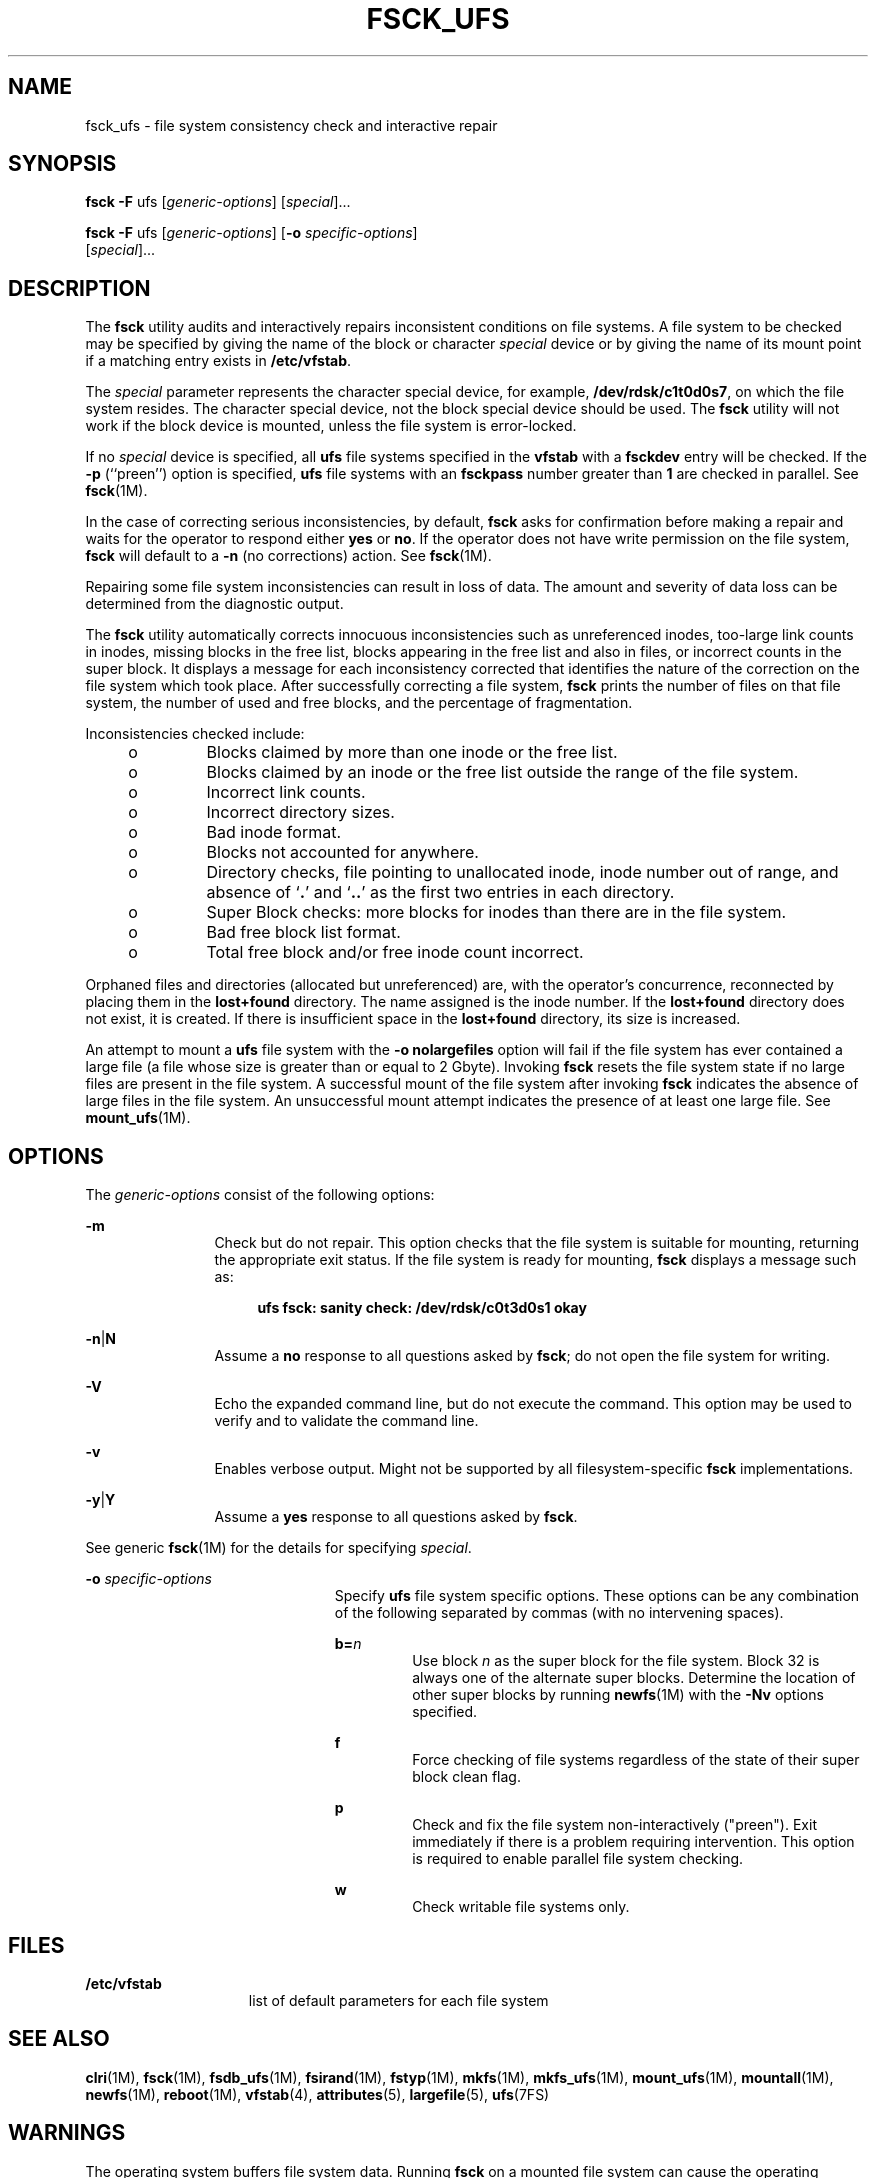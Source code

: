 '\" te
.\" Copyright (c) 2003, Sun Microsystems, Inc.  All Rights Reserved
.\" Copyright 1989 AT&T
.\" The contents of this file are subject to the terms of the Common Development and Distribution License (the "License").  You may not use this file except in compliance with the License.
.\" You can obtain a copy of the license at usr/src/OPENSOLARIS.LICENSE or http://www.opensolaris.org/os/licensing.  See the License for the specific language governing permissions and limitations under the License.
.\" When distributing Covered Code, include this CDDL HEADER in each file and include the License file at usr/src/OPENSOLARIS.LICENSE.  If applicable, add the following below this CDDL HEADER, with the fields enclosed by brackets "[]" replaced with your own identifying information: Portions Copyright [yyyy] [name of copyright owner]
.TH FSCK_UFS 8 "Aug 2, 2005"
.SH NAME
fsck_ufs \- file system consistency check and interactive repair
.SH SYNOPSIS
.LP
.nf
\fBfsck\fR \fB-F\fR ufs [\fIgeneric-options\fR] [\fIspecial\fR]...
.fi

.LP
.nf
\fBfsck\fR \fB-F\fR ufs [\fIgeneric-options\fR] [\fB-o\fR \fIspecific-options\fR]
     [\fIspecial\fR]...
.fi

.SH DESCRIPTION
.sp
.LP
The \fBfsck\fR utility audits and interactively repairs inconsistent conditions
on file systems. A file system to be checked may be specified by giving the
name of the block or character \fIspecial\fR device or by giving the name of
its mount point if a matching entry exists in \fB/etc/vfstab\fR.
.sp
.LP
The \fIspecial\fR parameter represents the character special device, for
example, \fB/dev/rdsk/c1t0d0s7\fR, on which the file system resides. The
character special device, not the block special device should be used. The
\fBfsck\fR utility will not work if the block device is mounted, unless the
file system is error-locked.
.sp
.LP
If no \fIspecial\fR device is specified, all \fBufs\fR file systems specified
in the \fBvfstab\fR with a \fBfsckdev\fR entry will be checked. If the \fB-p\fR
(``preen'') option is specified, \fBufs\fR file systems with an \fBfsckpass\fR
number greater than \fB1\fR are checked in parallel. See \fBfsck\fR(1M).
.sp
.LP
In the case of correcting serious inconsistencies, by default, \fBfsck\fR asks
for confirmation before making a repair and waits for the operator to respond
either \fByes\fR or \fBno\fR. If the operator does not have write permission on
the file system, \fBfsck\fR will default to a \fB-n\fR (no corrections) action.
See \fBfsck\fR(1M).
.sp
.LP
Repairing some file system inconsistencies can result in loss of data. The
amount and severity of data loss can be determined from the diagnostic output.
.sp
.LP
The \fBfsck\fR utility automatically corrects innocuous inconsistencies such as
unreferenced inodes, too-large link counts in inodes, missing blocks in the
free list, blocks appearing in the free list and also in files, or incorrect
counts in the super block. It displays a message for each inconsistency
corrected that identifies the nature of the correction on the file system which
took place. After successfully correcting a file system, \fBfsck\fR prints the
number of files on that file system, the number of used and free blocks, and
the percentage of fragmentation.
.sp
.LP
Inconsistencies checked include:
.RS +4
.TP
.ie t \(bu
.el o
Blocks claimed by more than one inode or the free list.
.RE
.RS +4
.TP
.ie t \(bu
.el o
Blocks claimed by an inode or the free list outside the range of the file
system.
.RE
.RS +4
.TP
.ie t \(bu
.el o
Incorrect link counts.
.RE
.RS +4
.TP
.ie t \(bu
.el o
Incorrect directory sizes.
.RE
.RS +4
.TP
.ie t \(bu
.el o
Bad inode format.
.RE
.RS +4
.TP
.ie t \(bu
.el o
Blocks not accounted for anywhere.
.RE
.RS +4
.TP
.ie t \(bu
.el o
Directory checks, file pointing to unallocated inode, inode number out of
range, and absence of `\fB\&.\fR' and `\fB\&.\|.\fR' as the first two entries
in each directory.
.RE
.RS +4
.TP
.ie t \(bu
.el o
Super Block checks: more blocks for inodes than there are in the file system.
.RE
.RS +4
.TP
.ie t \(bu
.el o
Bad free block list format.
.RE
.RS +4
.TP
.ie t \(bu
.el o
Total free block and/or free inode count incorrect.
.RE
.sp
.LP
Orphaned files and directories (allocated but unreferenced) are, with the
operator's concurrence, reconnected by placing them in the \fBlost+found\fR
directory. The name assigned is the inode number. If the \fBlost+found\fR
directory does not exist, it is created. If there is insufficient space in the
\fBlost+found\fR directory, its size is increased.
.sp
.LP
An attempt to mount a \fBufs\fR file system with the \fB\fR\fB-o\fR\fB
nolargefiles\fR option will fail if the file system has ever contained a large
file (a file whose size is greater than or equal to 2 Gbyte). Invoking
\fBfsck\fR resets the file system state if no large files are present in the
file system. A successful mount of the file system after invoking \fBfsck\fR
indicates the absence of large files in the file system. An unsuccessful mount
attempt indicates the presence of at least one large file. See
\fBmount_ufs\fR(1M).
.SH OPTIONS
.sp
.LP
The \fIgeneric-options\fR consist of the following options:
.sp
.ne 2
.na
\fB\fB-m\fR\fR
.ad
.RS 12n
Check but do not repair. This option checks that the file system is suitable
for mounting, returning the appropriate exit status. If the file system is
ready for mounting, \fBfsck\fR displays a message such as:
.sp
.ne 2
.na
\fB\fR
.ad
.sp .6
.RS 4n
\fBufs fsck: sanity check: /dev/rdsk/c0t3d0s1 okay\fR
.RE

.RE

.sp
.ne 2
.na
\fB\fB-n\fR\||\|\fBN\fR\fR
.ad
.RS 12n
Assume a \fBno\fR response to all questions asked by \fBfsck\fR; do not open
the file system for writing.
.RE

.sp
.ne 2
.na
\fB\fB-V\fR\fR
.ad
.RS 12n
Echo the expanded command line, but do not execute the command. This option may
be used to verify and to validate the command line.
.RE

.sp
.ne 2
.na
\fB\fB-v\fR\fR
.ad
.RS 12n
Enables verbose output. Might not be supported by all filesystem-specific
\fBfsck\fR implementations.
.RE

.sp
.ne 2
.na
\fB\fB-y\fR\||\|\fBY\fR\fR
.ad
.RS 12n
Assume a \fByes\fR response to all questions asked by \fBfsck\fR.
.RE

.sp
.LP
See generic \fBfsck\fR(1M) for the details for specifying \fIspecial\fR.
.sp
.ne 2
.na
\fB\fB-o\fR \fIspecific-options\fR\fR
.ad
.RS 23n
Specify \fBufs\fR file system specific options. These options can be any
combination of the following separated by commas (with no intervening spaces).
.sp
.ne 2
.na
\fB\fBb=\fR\fIn\fR\fR
.ad
.RS 7n
Use block \fIn\fR as the super block for the file system. Block 32 is always
one of the alternate super blocks. Determine the location of other super blocks
by running \fBnewfs\fR(1M) with the \fB-Nv\fR options specified.
.RE

.sp
.ne 2
.na
\fB\fBf\fR\fR
.ad
.RS 7n
Force checking of file systems regardless of the state of their super block
clean flag.
.RE

.sp
.ne 2
.na
\fB\fBp\fR\fR
.ad
.RS 7n
Check and fix the file system non-interactively ("preen"). Exit immediately if
there is a problem requiring intervention. This option is required to enable
parallel file system checking.
.RE

.sp
.ne 2
.na
\fB\fBw\fR\fR
.ad
.RS 7n
Check writable file systems only.
.RE

.RE

.SH FILES
.sp
.ne 2
.na
\fB\fB/etc/vfstab\fR\fR
.ad
.RS 15n
list of default parameters for each file system
.RE

.SH SEE ALSO
.sp
.LP
\fBclri\fR(1M), \fBfsck\fR(1M), \fBfsdb_ufs\fR(1M), \fBfsirand\fR(1M),
\fBfstyp\fR(1M), \fBmkfs\fR(1M), \fBmkfs_ufs\fR(1M), \fBmount_ufs\fR(1M),
\fBmountall\fR(1M), \fBnewfs\fR(1M), \fBreboot\fR(1M), \fBvfstab\fR(4),
\fBattributes\fR(5), \fBlargefile\fR(5), \fBufs\fR(7FS)
.SH WARNINGS
.sp
.LP
The operating system buffers file system data. Running \fBfsck\fR on a mounted
file system can cause the operating system's buffers to become out of date with
respect to the disk. For this reason, the file system should be \fIunmounted\fR
when \fBfsck\fR is used. If this is not possible, care should be taken that the
system is quiescent and that it is rebooted immediately after \fBfsck\fR is
run. Quite often, however, this will not be sufficient. A panic will probably
occur if running \fBfsck\fR on a file system modifies the file system.
.SH NOTES
.sp
.LP
It is usually faster to check the character special device than the block
special device.
.sp
.LP
Running \fBfsck\fR on file systems larger than 2 Gb fails if the user chooses
to use the block interface to the device:
.sp
.ne 2
.na
\fB\fBfsck\fR \fB/dev/dsk/c?t?d?s?\fR\fR
.ad
.RS 26n

.RE

.sp
.LP
rather than the raw (character special) device:
.sp
.ne 2
.na
\fB\fBfsck\fR \fB/dev/rdsk/c?t?d?s?\fR\fR
.ad
.RS 27n

.RE

